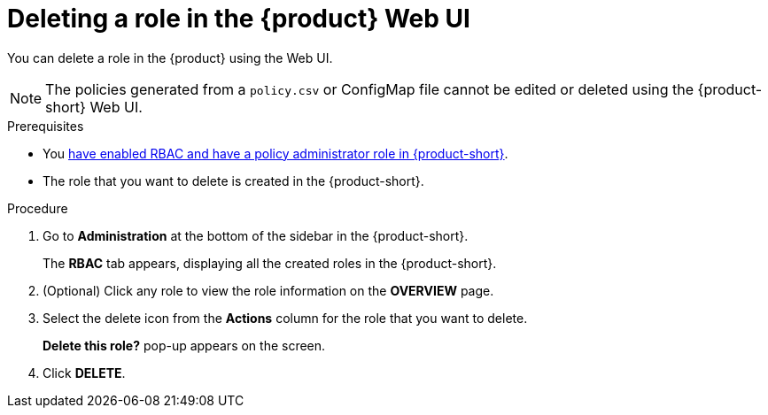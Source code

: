 [id='proc-rbac-ui-delete-role_{context}']
= Deleting a role in the {product} Web UI

You can delete a role in the {product} using the Web UI.

[NOTE]
====
The policies generated from a `policy.csv` or ConfigMap file cannot be edited or deleted using the {product-short} Web UI.
====

.Prerequisites
* You xref:enabling-and-giving-access-to-rbac[have enabled RBAC and have a policy administrator role in {product-short}].
* The role that you want to delete is created in the {product-short}.

.Procedure

. Go to *Administration* at the bottom of the sidebar in the {product-short}.
+
--
The *RBAC* tab appears, displaying all the created roles in the {product-short}.
--

. (Optional) Click any role to view the role information on the *OVERVIEW* page.
. Select the delete icon from the *Actions* column for the role that you want to delete.
+
*Delete this role?* pop-up appears on the screen.
. Click *DELETE*.
